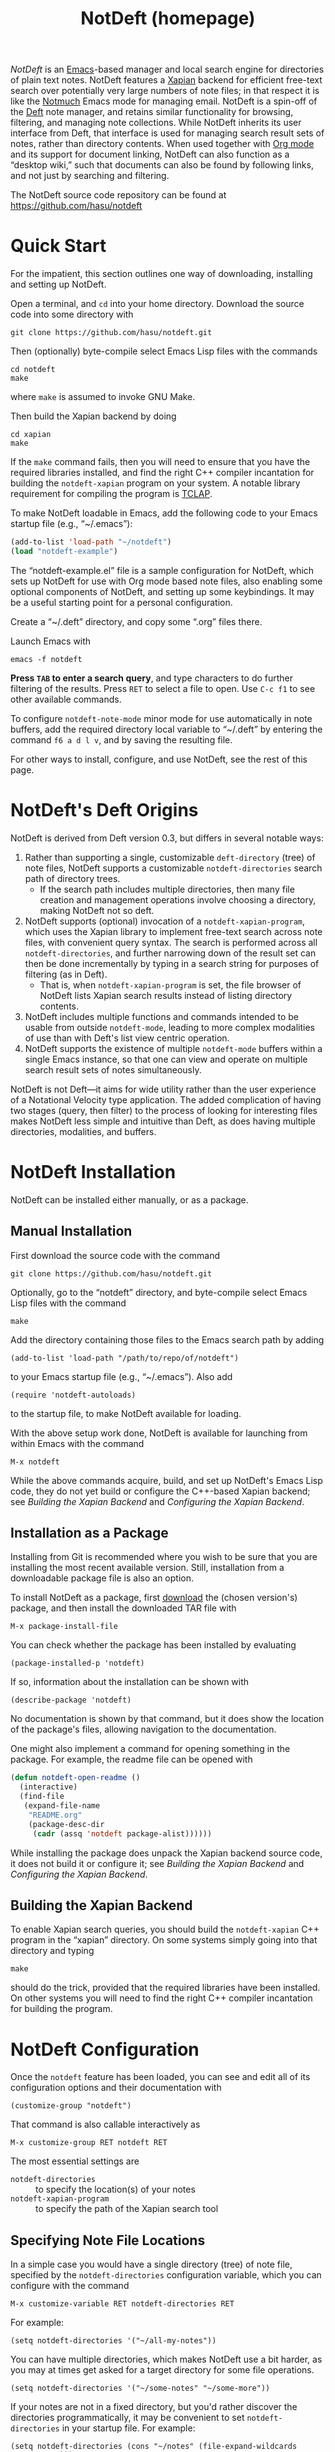 # -*- mode:org; mode:notdeft-note -*-
#+TITLE: NotDeft (homepage)
#+KEYWORDS: website terohasu
#+VIEW_ACTION: export_hugo_page
#+CTIME: Wed, 23 Aug 2017 01:00:08 +0300
#+MTIME: Tue, 20 Aug 2019 16:37:36 +0300
#+PAGE_META: title = "NotDeft"
#+PAGE_META: url = "/notdeft/"
#+PAGE_META: aliases = ["/deft/"]
#+PAGE_META: tags = ["Emacs", "Lisp", "NotDeft", "Org", "software"]
#+OPTIONS: toc:nil

/NotDeft/ is an [[https://www.gnu.org/software/emacs/][Emacs]]-based manager and local search engine for directories of plain text notes. NotDeft features a [[https://xapian.org/][Xapian]] backend for efficient free-text search over potentially very large numbers of note files; in that respect it is like the [[https://notmuchmail.org/][Notmuch]] Emacs mode for managing email. NotDeft is a spin-off of the [[https://jblevins.org/projects/deft/][Deft]] note manager, and retains similar functionality for browsing, filtering, and managing note collections. While NotDeft inherits its user interface from Deft, that interface is used for managing search result sets of notes, rather than directory contents. When used together with [[https://orgmode.org/][Org mode]] and its support for document linking, NotDeft can also function as a “desktop wiki,” such that documents can also be found by following links, and not just by searching and filtering.

The NotDeft source code repository can be found at\\
https://github.com/hasu/notdeft

#+BEGIN_EXPORT html
<p class="text-align-center">
<img src="/notdeft/notdeft-query-filter.gif" />
</p>
#+END_EXPORT

#+TOC: headlines 2

* Quick Start
:PROPERTIES:
:CUSTOM_ID: quick-start
:END:

For the impatient, this section outlines one way of downloading, installing and setting up NotDeft.

Open a terminal, and =cd= into your home directory. Download the source code into some directory with
: git clone https://github.com/hasu/notdeft.git

Then (optionally) byte-compile select Emacs Lisp files with the commands
: cd notdeft
: make
where =make= is assumed to invoke GNU Make.

Then build the Xapian backend by doing
: cd xapian
: make
If the =make= command fails, then you will need to ensure that you have the required libraries installed, and find the right C++ compiler incantation for building the =notdeft-xapian= program on your system. A notable library requirement for compiling the program is [[http://tclap.sourceforge.net/][TCLAP]].

To make NotDeft loadable in Emacs, add the following code to your Emacs startup file (e.g., “~/.emacs”):
#+BEGIN_SRC emacs-lisp
  (add-to-list 'load-path "~/notdeft")
  (load "notdeft-example")
#+END_SRC
The “notdeft-example.el” file is a sample configuration for NotDeft, which sets up NotDeft for use with Org mode based note files, also enabling some optional components of NotDeft, and setting up some keybindings. It may be a useful starting point for a personal configuration.

Create a “~/.deft” directory, and copy some “.org” files there.

Launch Emacs with
: emacs -f notdeft

*Press =TAB= to enter a search query*, and type characters to do further filtering of the results. Press =RET= to select a file to open. Use =C-c f1= to see other available commands.

To configure =notdeft-note-mode= minor mode for use automatically in note buffers, add the required directory local variable to “~/.deft” by entering the command =f6 a d l v=, and by saving the resulting file.

For other ways to install, configure, and use NotDeft, see the rest of this page.

* NotDeft's Deft Origins

NotDeft is derived from Deft version 0.3, but differs in several notable ways:
  1. Rather than supporting a single, customizable =deft-directory= (tree) of note files, NotDeft supports a customizable =notdeft-directories= search path of directory trees.
     - If the search path includes multiple directories, then many file creation and management operations involve choosing a directory, making NotDeft not so deft.
  2. NotDeft supports (optional) invocation of a =notdeft-xapian-program=, which uses the Xapian library to implement free-text search across note files, with convenient query syntax. The search is performed across all =notdeft-directories=, and further narrowing down of the result set can then be done incrementally by typing in a search string for purposes of filtering (as in Deft).
     - That is, when =notdeft-xapian-program= is set, the file browser of NotDeft lists Xapian search results instead of listing directory contents.
  3. NotDeft includes multiple functions and commands intended to be usable from outside =notdeft-mode=, leading to more complex modalities of use than with Deft's list view centric operation.
  4. NotDeft supports the existence of multiple =notdeft-mode= buffers within a single Emacs instance, so that one can view and operate on multiple search result sets of notes simultaneously.

NotDeft is not Deft---it aims for wide utility rather than the user experience of a Notational Velocity type application. The added complication of having two stages (query, then filter) to the process of looking for interesting files makes NotDeft less simple and intuitive than Deft, as does having multiple directories, modalities, and buffers.

* NotDeft Installation

NotDeft can be installed either manually, or as a package.

** Manual Installation

First download the source code with the command
: git clone https://github.com/hasu/notdeft.git

Optionally, go to the “notdeft” directory, and byte-compile select Emacs Lisp files with the command
: make

Add the directory containing those files to the Emacs search path by adding
: (add-to-list 'load-path "/path/to/repo/of/notdeft")
to your Emacs startup file (e.g., “~/.emacs”). Also add
: (require 'notdeft-autoloads)
to the startup file, to make NotDeft available for loading.

With the above setup work done, NotDeft is available for launching from within Emacs with the command
: M-x notdeft

While the above commands acquire, build, and set up NotDeft's Emacs Lisp code, they do not yet build or configure the C++-based Xapian backend; see [[*Building the Xapian Backend][Building the Xapian Backend]] and [[*Configuring the Xapian Backend][Configuring the Xapian Backend]].

** Installation as a Package

Installing from Git is recommended where you wish to be sure that you are installing the most recent available version. Still, installation from a downloadable package file is also an option.

To install NotDeft as a package, first [[./download/][download]] the (chosen version's) package, and then install the downloaded TAR file with
: M-x package-install-file

You can check whether the package has been installed by evaluating
: (package-installed-p 'notdeft)
If so, information about the installation can be shown with
: (describe-package 'notdeft)
No documentation is shown by that command, but it does show the location of the package's files, allowing navigation to the documentation.

One might also implement a command for opening something in the package. For example, the readme file can be opened with
#+BEGIN_SRC emacs-lisp
  (defun notdeft-open-readme ()
    (interactive)
    (find-file
     (expand-file-name
      "README.org"
      (package-desc-dir
       (cadr (assq 'notdeft package-alist))))))
#+END_SRC

While installing the package does unpack the Xapian backend source code, it does not build it or configure it; see [[*Building the Xapian Backend][Building the Xapian Backend]] and [[*Configuring the Xapian Backend][Configuring the Xapian Backend]].

** Building the Xapian Backend

To enable Xapian search queries, you should build the =notdeft-xapian= C++ program in the “xapian” directory. On some systems simply going into that directory and typing
: make
should do the trick, provided that the required libraries have been installed. On other systems you will need to find the right C++ compiler incantation for building the program.

* NotDeft Configuration

Once the =notdeft= feature has been loaded, you can see and edit all of its configuration options and their documentation with
: (customize-group "notdeft")
That command is also callable interactively as
: M-x customize-group RET notdeft RET

The most essential settings are
- =notdeft-directories= :: to specify the location(s) of your notes
- =notdeft-xapian-program= :: to specify the path of the Xapian search tool

** Specifying Note File Locations

In a simple case you would have a single directory (tree) of note file, specified by the =notdeft-directories= configuration variable, which you can configure with the command
: M-x customize-variable RET notdeft-directories RET
For example:
: (setq notdeft-directories '("~/all-my-notes"))

You can have multiple directories, which makes NotDeft use a bit harder, as you may at times get asked for a target directory for some file operations.
: (setq notdeft-directories '("~/some-notes" "~/some-more"))

If your notes are not in a fixed directory, but you'd rather discover the directories programmatically, it may be convenient to set =notdeft-directories= in your startup file. For example:
: (setq notdeft-directories (cons "~/notes" (file-expand-wildcards "~/*/notes")))

*** Sparse Directories

If you wish to include some additional text files into your searches, you may also explicitly specify files that reside outside any of the =notdeft-directories=. You must still specify a directory for a search index covering those files. In effect, you specify a /sparse directory/, since it is not scanned, but rather only explicitly specified files are considered to be NotDeft notes, if they exist.

To specify the index directories and any files within them, use the =notdeft-sparse-directories= configuration variable to specify directories and their file lists. For example:
#+BEGIN_SRC emacs-lisp
  (setq notdeft-sparse-directories
	'(("~" .
	   ("projects/magnolisp/web/magnolisp-homepage.org"
	    "projects/notdeft/web/notdeft-homepage.org"))))
#+END_SRC
where all note file paths are specified relative to the search index containing directory, which should be a parent directory of all the specified notes.

The usual note manipulation operations (renaming, deleting, etc.) are not available for notes in sparse directories, which are not managed by NotDeft as such. The facility exists merely to support cases where you have important note files spread around project-specific directories, ones that you want to make accessible from within NotDeft. If you have a standard naming convention for such files, you can certainly resolve the list value programmatically:
#+BEGIN_SRC emacs-lisp
  (setq notdeft-sparse-directories
	`(("~" . ,(mapcar
		   (lambda (file) (file-relative-name file "~"))
		   (file-expand-wildcards "~/projects/*/web/*-homepage.org")))))
#+END_SRC

** Choosing the Note File Format

The default is to have the note filename =notdeft-extension= set to "org" to indicate the Org format. If you prefer some other note format, you should change that setting, which can be done with
: M-x customize-variable RET notdeft-extension RET

The configured =notdeft-extension= is used by default when creating new notes, but a note collection can also use other extensions. There are none by default, but you can define such secondary extensions with
: M-x customize-variable RET notdeft-secondary-extensions RET

For example, one might set these as
: (setq notdeft-extension "txt")
: (setq notdeft-secondary-extensions '("md" "org" "scrbl"))

** Configuring the File Naming Convention

When creating a note file with the =notdeft-new-file-named= command, NotDeft automatically derives a name for the file based on the title that is provided for the note. The configuration option =notdeft-notename-function= determines how the name is derived.

The default setting is to use the =notdeft-default-title-to-notename= function to translate the title to a file basename. For example, the title “Rust (programming language)” translates into
: rust-programming-language

The default implementation is suitable for titles with ASCII letters, and you probably want to pick a different implementation if your titles do not tend to use the English alphabet.

** Configuring the Xapian Backend

To have NotDeft use the =notdeft-xapian= program you've built, you will have to specify its full path in the =notdeft-xapian-program= variable. You could use =M-x customize-variable= to set it, or simply
: (setq notdeft-xapian-program "/path/to/notdeft-xapian")

Set the variable to the program's full absolute path, without any shorthands, as no shell expansion is performed on the path name---you may explicitly expand it using Emacs' =expand-file-name= function instead.

If you installed as a package, and built the =notdeft-xapian= executable in that location, then the appropriate setting may be
#+BEGIN_SRC emacs-lisp
  (setq notdeft-xapian-program
	(expand-file-name
	 "xapian/notdeft-xapian"
	 (package-desc-dir
	  (cadr (assq 'notdeft package-alist)))))
#+END_SRC
Such code must appear after
: (package-initialize)
   
See the other =notdeft-xapian-*= customization variables for configuring the Xapian indexing and searching behavior. Most notably:
- The configuration variable =notdeft-xapian-max-results= controls the maximum number of files to list in a =notdeft-mode= buffer. You may set it to 0 to always have all results displayed.
- The default is to order the results so that most recently edited files are listed first, but you may change this behavior by setting =notdeft-xapian-order-by-time= to =nil=, in which case Xapian's ranking mechanism is used instead.

* NotDeft Mode

Running the =notdeft= command switches to a =*NotDeft*= buffer, creating one as necessary. Such a buffer's major mode is =notdeft-mode=. Buffers with that mode are read only, and cannot be edited directly, although most keys without modifiers do cause editing of the filter string.

Roughly, there are three kinds of things one can do in a =*NotDeft*= buffer:
1. set a query string to define a result set of notes
2. filter the result set by interactively editing a filter string
3. manipulate note files though NotDeft's commands

That is, finding an interesting set of notes is a two-step process: (1) enter a query to define a “topic area” of interest, using the /Xapian query syntax/; and then (2) narrow down that set interactively by typing in a /list of substrings/ (in any order) that should match. It is possible to edit the query without modifying the filter string, and vice versa.

#+CAPTION: Querying and filtering in a =*NotDeft*= buffer.
[[./notdeft-screenshot-query-and-filter.png]]

The NotDeft Mode interface is optimized for editing the filter string. You can append characters to the filter by pressing regular symbol keys without modifiers. Other available commands include =DEL=, =M-DEL=, =C-y=, with familiar Emacs style behavior.

To enter a query, press =TAB= (or =C-c C-o=) to open a prompt for typing in the query. The query is then executed when you press =RET=.

To clear a query, you can
1. press =TAB= and enter the empty string, or
2. press =S-TAB=, or
3. =C-u C-c C-c= also works for clearing the query in addition to any filter string.

To manage the notes that are listed in the NotDeft Mode buffer, you can use mode-specific command, which are bound to the mode's =C-c= keymap. There are commands for renaming, deleting, and moving notes, for example. Press =C-c f1= to see a full list of the commands bound to =C-c=.

To open a =*NotDeft*= buffer directly with a particular search query, use the command =notdeft-open-query= from any buffer.

** Displaying Individual Filter String Matches

The filter string “emacs org mode” narrows a =*NotDeft*= buffer file list down only to the files that contain all of the substrings “emacs”, “org”, and “mode”. To see each of the matching positions within those files, consider entering the command =C-c g= (or =M-x notdeft-grep-for-filter=) to display the matching strings with highlighting. That command invokes the shell command =grep= (through the Emacs command =grep=), and displays the results in a separate buffer. This may fail to work if you system does not have a compatible =grep= executable on the search path.

** Using Multiple NotDeft Mode Buffers

NotDeft allows multiple =notdeft-mode= buffers to exist at once, which may be useful if one wants to explore multiple sets of search results at once. Each NotDeft buffer has its own state, including a search query, filter string, default directory for creating new notes, etc.

Normally, executing the =notdeft= command only creates a new =*NotDeft*= buffer if one does not already exist---otherwise the command merely switches to an existing =*NotDeft*= buffer. It is possible to have the command always create a new =notdeft-mode= buffer by invoking it with a prefix argument, i.e., =C-u M-x notdeft=.

The =notdeft-open-query= command also accepts a prefix argument, to arrange for the search results to be listed in a new buffer. This behavior can also be made the default for that command by setting the configuration parameter =notdeft-open-query-in-new-buffer= to =t=. With that parameter set, the prefix argument's meaning is inverted, so that =C-u M-x notdeft-open-query= does /not/ create an additional buffer.

The question of whether to create a new buffer does not apply to other search commands. Within a NotDeft buffer, the commands =notdeft-query-edit= and =notdeft-query-clear= merely replace the buffer's search result set, whereas the commands =notdeft-lucky-find-file= and =notdeft-query-ido-find-file= do not use a NotDeft buffer for displaying their results.

For dealing with existing =notdeft-mode= buffers, there is a =notdeft-switch-to-buffer= command for interactively selecting a buffer and switching to it. It presents a choice list of buffer names in the minibuffer, and shows any query and filter strings associated with those buffers for better informed selection.

As for closing NotDeft buffers, the =notdeft-quit= command is bound to =C-c C-q=, and it can be invoked in three ways:
1. Without a prefix argument, it buries the current buffer.
2. With one prefix argument, it kills the current buffer.
3. With two prefix arguments, it kills /all/ =notdeft-mode= buffers.

#+CAPTION: Four Emacs “windows” with different NotDeft buffers.
[[./multiple-buffers.png]]

** Displaying File Path Information

By default, NotDeft does not show any note directory or file names in its list view, but this behavior can be controlled by specifying a =notdeft-file-display-function=.

For example, we can display the name of each note's containing NotDeft (root) directory, with abbreviations for long directory names:
#+BEGIN_SRC emacs-lisp
  (setq notdeft-file-display-function
	  (lambda (file w)
	    (when (> w 30)
	      (let* ((s (file-name-nondirectory
			 (directory-file-name
			  (notdeft-dir-of-file file))))
		     (s (pcase s
			  ("bibliography-notes" "bib")
			  ("homepage-notes" "hp")
			  (_ s)))
		     (s (if (> (string-width s) 12)
			    (truncate-string-to-width s 12)
			  s)))
		(concat " " s)))))
#+END_SRC
We refrain from displaying any directory information in cases where the Emacs window is very narrow (as indicated by the =w= argument), as otherwise there will be little space left for the note titles.

#+CAPTION: NotDeft mode with directory indicators.
[[./directory-indicator.png]]

* NotDeft Note Mode
:PROPERTIES:
:CUSTOM_ID: notdeft-note-mode
:END:

Invoking the =notdeft= command opens an Emacs buffer whose major mode is =notdeft-mode=. That mode displays a list of notes, and if you want the list to be automatically updated when a note file gets saved, you may want to enable the =notdeft-note-mode= minor mode for those files' buffers.

The sole purpose of =notdeft-note-mode= is to take care of keeping NotDeft's knowledge of the note collection up to date. Whenever a note file is saved, =notdeft-note-mode= sees to it that the search index is updated with the new file contents. NotDeft does not itself do anything to enable that mode, but rather the user should arrange for that to happen in some suitable way (see below for some suggestions). The benefit of this approach is that even if a note file then is open using a regular Emacs command (e.g., =find-file=), the editing buffer will notify NotDeft of any changes.

** Enabling NotDeft Note Mode based on Major Mode

The simple approach is to always enable =notdeft-note-mode= for the major mode(s) that you use for editing notes. For example:
#+BEGIN_SRC emacs-lisp
(add-hook 'org-mode-hook 'notdeft-note-mode)
#+END_SRC
This approach should be safe in that changes to files not residing in =notdeft-directories= get ignored by NotDeft. Still, the approach has the disadvantage that the minor mode indicator “¬D” does not tell you whether a note is actually a NotDeft note.

** Enabling NotDeft Note Mode Locally to a Directory

Another solution is to try enabling =notdeft-note-mode= for every NotDeft /directory/ in terms of [[https://www.gnu.org/software/emacs/manual/html%255Fnode/emacs/Directory-Variables.html][per-directory local variables]]. For example, have your “.dir-locals.el” file state
#+BEGIN_SRC emacs-lisp
((org-mode . ((mode . org)
              (mode . notdeft-note))))
#+END_SRC
This way of declaring both a major and minor =mode= appears to work at least in some versions of Emacs, although it may rely on undefined behavior.

** Enabling NotDeft Note Mode based on a Directory-Local Variable

If enabling =notdeft-note-mode= directly in “.dir-locals.el” does not work or appeal to you, then it's possible to do the same thing indirectly, by using an actual per-directory local variable to indicate if the minor mode should be enabled. That is, you can have the “.dir-locals.el” file contain
#+BEGIN_SRC emacs-lisp
((nil . ((notdeft-note-mode-auto-enable . t))))
#+END_SRC

The variable can be declared as
#+BEGIN_SRC emacs-lisp
  (defcustom notdeft-note-mode-auto-enable nil
    "Whether to enable NotDeft note mode for a buffer."
    :type 'boolean
    :safe 'booleanp)
  (make-variable-buffer-local 'notdeft-note-mode-auto-enable)
#+END_SRC

To set that variable for a note directory, we can use the Emacs command
: M-x add-dir-local-variable RET nil RET notdeft-note-mode-auto-enable RET t RET

Or, if we want to programmatically set the variable for all our =notdeft-directories=, we can use the code
#+BEGIN_SRC emacs-lisp
  (dolist (dir notdeft-directories)
    (let ((default-directory dir))
      (add-dir-local-variable nil 'notdeft-note-mode-auto-enable t)))
#+END_SRC

Defining and setting the variable alone does not enable the mode, which we want to do only for specific file types, reflecting our =notdeft-extension= and =notdeft-secondary-extensions= configuration. If we only supported =org-mode= files, we would like to say something like
#+BEGIN_SRC emacs-lisp
  (add-hook
   'org-mode-local-variables-hook
   (lambda ()
     (when notdeft-note-mode-auto-enable
       (notdeft-note-mode 1))))
#+END_SRC
We cannot just use =org-mode-hook=, as directory locals are not yet set at the time when the mode is enabled. What is needed is a later hook, which in the above is called =org-mode-local-variables-hook=. 

We also have to get such hooks to run. Borrowing code from “phils” at Stack Overflow, we can get our =org-mode-local-variables-hook= run by defining and registering a new kind of hook as
#+BEGIN_SRC emacs-lisp
  (defun run-local-variables-mode-hooks ()
    "Run hooks for `major-mode' with locals set.
  Like `run-mode-hooks', but run later, with any buffer and
  directory local variables set."
    (run-hooks (intern (concat (symbol-name major-mode)
			       "-local-variables-hook"))))
  (add-hook 'hack-local-variables-hook 'run-local-variables-mode-hooks)
#+END_SRC

The above solution gives us a “proper” way to enable the NotDeft note minor mode, and to do it only within directories that have a persistent NotDeft “signature” (in a “.dir-locals.el” file), and only for our chosen note-editing major modes.

* Using NotDeft from Non-NotDeft Modes
:PROPERTIES:
:CUSTOM_ID: outside-notdeft-commands
:END:

Several of NotDeft's commands are autoloadable, and may be invoked from outside a =*NotDeft*= buffer. For example, to quickly find relevant notes when in another buffer, you might use
: M-x notdeft-open-query
which then interactively asks for a search query for opening up in a NotDeft buffer. That command can of course be bound to a key.

A command similar to =notdeft-open-query= is
: M-x notdeft-lucky-find-file
which also asks for a search query, but then proceeds to open up the most highly ranked result file directly, without going via a =*NotDeft*= buffer. This command is similar to =find-file= in Emacs, but avoids having to specify the path of the file you're interested in; instead, this approach to “file finding” relies on sufficiently unique titling or tagging of the notes involved.

NotDeft commands that are usable from outside =notdeft-mode= might be bound to key combinations for convenient access. To facilitate this, NotDeft provides a =notdeft-global= feature, which exports a keymap for such commands. That keymap can be bound to a prefix key. For example:
#+BEGIN_SRC emacs-lisp
(require 'notdeft-global)
(global-set-key [f6] 'notdeft-global-map)
#+END_SRC
after which the command =[f6] o= should invoke the =notdeft-open-query= command in any mode that does not override the binding for F6 with something else.

** Access from NotDeft Note Buffers

Some of NotDeft's commands have specific support for use from within NotDeft note buffers. For example, the =notdeft-rename-file= command can be useful for renaming a note file that was perhaps created without a proper name (e.g., by using =C-c C-n=). Having written a note in a current buffer, issue the command
: M-x notdeft-rename-file
to enter a new basename for the file of that buffer. Any =C-u= prefix causes the default value to be derived from the title of the note, as extracted from the buffer contents. (The same command also works in a =*NotDeft*= buffer, affecting the currently selected file.)

** Programmatic NotDeft Access

You might also implement additional commands in terms of the globally accessible commands and Emacs Lisp functions, for example for quickly listing documents tagged in a certain way:
#+BEGIN_SRC emacs-lisp
  (defun my-open-todo-notes ()
    (interactive)
    (notdeft-open-query "tag:todo"))
#+END_SRC

An intended use case for NotDeft is to support other applications that wish to locate files in terms of search queries instead of path names. For example, suppose we are using an =org-contacts= command to look for contacts by =name=, and that command expects the =org-contacts-files= list to be set. In that scenario we might set that variable for it based on a suitable NotDeft search query:
#+BEGIN_SRC emacs-lisp
  (setq org-contacts-files
	(notdeft-list-files-by-query
	 "!all ext:Org AND Email"))
  (org-contacts name)
#+END_SRC

Similarly, we might use =org-agenda='s =org-todo-list= command to list to-do entries, but resolving the =org-agenda-files= list on demand by looking for the “TODO” and “DONE” keywords in any Org files in our collection:
#+BEGIN_SRC emacs-lisp
  (setq org-agenda-files
	(notdeft-list-files-by-query
	 "!all ext:Org AND (Todo OR Done)"))
  (org-todo-list)
#+END_SRC

* NotDeft Note Syntax

NotDeft does not have much of a note syntax, although a subset of Org's syntax is supported in the form of [[https://orgmode.org/manual/In_002dbuffer-settings.html][in-buffer settings]]. The supported Org keywords are
- =#+TITLE=
- =#+FILETAGS=

A NotDeft-specific keyword is
- =#+KEYWORDS=
which is intended for tagging notes with keywords, in a way that does not set any tags for Org.

As for Org, the keyword names are case insensitive, so that one can write =#+title= instead of =#+TITLE=.

You can have in-buffer settings even if you do not use Org for your notes---the syntax for in-buffer settings is the same regardless of the markup language used in notes. Even in a plain “.txt” file, you can still specify =#+KEYWORDS=, for example.

** Example Notes

No special markup is necessarily required:
#+BEGIN_SRC org
  this is a title

  This is body text.
#+END_SRC

Comments can be included, and they are ignored when searching:
#+BEGIN_SRC org
  # this is a comment
  this is a title

  This is body text.
#+END_SRC

Org mode's =#+TITLE= syntax is supported:
#+BEGIN_SRC org
  # this is a comment
  ,#+TITLE: this is a title
  # this is a comment

  This is body text.
#+END_SRC

A note can be tagged, e.g., with the tags “some” and “tags”:
#+BEGIN_SRC org
  ,#+TITLE: this is a title
  ,#+KEYWORDS: some tags

  This is body text.
#+END_SRC
Instead of the =#+KEYWORDS= syntax, we can use the Org standard =#+FILETAGS= syntax:
#+BEGIN_SRC org
  ,#+FILETAGS: :some:tags:
  this is a title

  This is body text.
#+END_SRC
Stemming is used also on tags, and so the query “tag:tag” will find these two notes (assuming English stemming---see =notdeft-xapian-language=).

Whitespace is considered as a separator for tags, as are the delimiters “:”, “;”, and “,”. This means that the keyword declaration
#+BEGIN_SRC org
  ,#+KEYWORDS: helsinki-vantaa places
#+END_SRC
is not matched by the search phrase “tag:"vantaa places"”. However, a hyphen still separates words, so that “tag:helsinki” and “tag:vantaa” and “tag:helsinki-vantaa” all match the first tag, which is semantically appropriate at least in this case.

* Search Query Syntax

The usual Xapian search [[https://xapian.org/docs/queryparser.html][query syntax]] is available for NotDeft queries, with some additional /query modifiers/ (see below). Operators such as =AND=, =OR=, and =XOR= are available, and they may also be written in lowercase (or mixed case) if =notdeft-xapian-boolean-any-case= is set to =t=. The =NOT= operator is also available if =notdeft-xapian-pure-not= is =t=. It is possible to query for a phrase by quoting the phrase (e.g., "Deft for Emacs"). To look for a search term without stemming, give it capitalized (e.g., "Abstract" will not match “abstraction”). Wildcards in search terms are not supported (trailing wildcards /are/ supported by Xapian, but not enabled in NotDeft).

** Prefixes

The following prefixes are supported by NotDeft:
  - =file:= :: Indicates that the search term must appear in the (non-directory, non-extension) filename.
  - =ext:= :: Indicates the string that must be the filename extension of the file (without the ".").
  - =path:= :: Indicates that the search term must appear in the non-directory part of the file pathname, where the pathname is relative to the user's home directory.
  - =title:= :: Indicates that the search term must appear in the title.
    - Title is specified either as the first non-empty non-comment line, or as the file property (or Org mode “in-buffer setting”) =#+TITLE=. (Multiple =#+TITLE= lines are not supported.)
  - =tag:= :: Indicates that the search term must appear among the tags given to the document.
    - The tags for a note are specified either with the standard Org file property =#+FILETAGS=, or the custom file property =#+KEYWORDS=. (Org headline tags do not qualify.)

** Query Modifiers

   The following custom query syntax is supported:
   - =!time= :: Prefix a query with =!time= to have the results sorted by decreasing file modification time, even if the =notdeft-xapian-order-by-time= configuration option is disabled.
   - =!rank= :: Prefix a query with =!rank= to have the results sorted by decreasing relevance, regardless of the =notdeft-xapian-order-by-time= setting.
   - =!file= :: Prefix a query with =!file= to have results sorted by (non-directory) file name, alphabetically, in decreasing order. Overrides all of the other sorting settings and modifiers.
   - =!all= :: Prefix a query with =!all= to show /all/ matching results. Note that unless you specify this modifier, the contents of a query result list may differ depending on how the results are sorted, since less highly ranked notes may get excluded.

   A space character must be used to separate the above keywords from the rest of the query string.

   The =!file= modifier might be useful for instance when you have file names such as “2017-01-01-0001.txt” and “2017-09-19-0123.txt”, and you would like to see them in chronological order by “creation time”, even if some of the files have been edited, and consequently have had their modification times changed.

** Example Search Queries

It is simple to find all notes containing both the words Emacs and Org:
: Emacs AND Org

If you have a lot of notes about Org mode, and few about other Emacs matters, it may be interesting to use
: Emacs AND NOT Org
which works if the =notdeft-xapian-pure-not= option is set.

While you're often likely to be more interested in recent (or best maintained) notes, sorting by relevance can be useful particularly when there are multiple search terms: you may be more interested in seeing notes that contain /all/ the terms instead of just /one/ of them. You may use “!rank” to enable relevance-based ranking for a specific query:
: !rank Emacs Org Deft

If, on the other hand, you use a single, common search term, and have a lot of documents, you may run into your =notdeft-xapian-max-results= limit, and miss out on some documents. In this case, you might use
: !all Emacs
to list /all/ documents mentioning Emacs.

If, unlike in the above case, you just want to see all documents that are about Emacs specifically, you may get more useful results with the query
: title:Emacs
to only find documents whose title indicates that they concern Emacs. Or, to be more thorough, you might want to make sure you also find notes with the word Emacs in the filename:
: title:Emacs OR file:Emacs

You can combine prefixes and “bracketed subexpressions”:
: title:(Ayn AND Rand)
which will match both “Ayn Rand” and “Rand, Ayn” in a title.

Phrase searches are allowed for tags, and
: tag:helsinki-vantaa
: tag:"helsinki vantaa"
: tag:(helsinki AND vantaa)
all match the tag “helsinki-vantaa”.

Filename extensions can be capitalized to avoid any stemming. For example, to find all “.org” documents that may contain open to-do entries, we might query with
: !all ext:Org AND TODO

* Command Popup Buffers

If it seems hard to remember the various NotDeft commands, one may wish to have a command selection dialog, similar to the one in [[https://magit.vc/][Magit]]. For implementing such “helpful key bindings,” one can use [[https://magit.vc/manual/magit-popup.html][Magit-Popup]] or [[https://github.com/abo-abo/hydra][Hydra]], for instance. As an example, NotDeft includes a predefined hydra for its mode-agnostic commands, provided by the =notdeft-global-hydra= feature. To bind =[f6]= to the hydra (instead of the =notdeft-global-map= keymap directly), one can use the configuration code 
#+BEGIN_SRC emacs-lisp
  (autoload 'notdeft-global-hydra/body "notdeft-global-hydra" nil t)
  (global-set-key [f6] 'notdeft-global-hydra/body)
#+END_SRC

There is also an optional hydra for =notdeft-mode=, which can be made available with code such as
#+BEGIN_SRC emacs-lisp
  (autoload 'notdeft-mode-hydra/body "notdeft-mode-hydra")
  (eval-after-load "notdeft"
    '(define-key notdeft-mode-map (kbd "C-c h") 'notdeft-mode-hydra/body))
#+END_SRC

#+CAPTION: A NotDeft command “hydra” invoked from Org mode.
[[./global-hydra.png]]

* Org Mode Integration

NotDeft is somewhat specialized for managing notes in the Org format. If you do use Org mode for editing your notes, you may want to include
: (require 'notdeft-org)
in your Org startup code, to set up support for “deft:” and “notdeft:” links in =org-mode=. A “deft:” link names a note by its non-directory filename, whereas a “notdeft:” link contains a NotDeft Xapian search expression.

Org mode's =org-store-link= command may be used to capture any Xapian search in a NotDeft buffer, to be later inserted with =org-insert-link=. The =notdeft-org= feature also defines NotDeft-specific =notdeft-org-link-existing-note= and =notdeft-org-link-new-file= commands for inserting “deft:” links, either to an existing note or a new one.

The =notdeft-org= feature also defines a =notdeft-org-store-deft-link= command, which functions similarly to =org-store-link=, but stores a "deft:" link to the current note: in a NotDeft buffer, it stores a link to any selected note; in a NotDeft note buffer, it stores a link to that buffer's note.

NotDeft allows a "deft:" link to also include a search option, which follows the filename, separated by =::=. Search options are specified in the same way as for "file:" links. For example:
: [[deft:notdeft-homepage.org::*Note Archival]]
: [[deft:notdeft-homepage.org::#capture-protocol]]

** Using NotDeft and Org Mode as a Desktop Wiki Engine

It is “deft:” links in particular that allow NotDeft to be used as a desktop wiki, linking documents by topic, where a topic is named by the non-directory name of a note file. For “deft:” links to consistently resolve to the same note, you should name your note files uniquely.

For example, when following the link
: [[deft:notdeft.org]]
NotDeft will look for a “notdeft.org” file anywhere in the note collection, and open the first match.

A benefit of that “deft:” link semantics is that using the command
: M-x notdeft-move-file
to move a note file into a different directory does not cause any “deft:” link to break, whereas regular “file:” links may break.

To conveniently create a dedicated note for a given topic in an Org-mode buffer, and also link to that note at the same time, highlight the title (and link description) of that topic so that it becomes the active region, and then issue the command
: M-x notdeft-link-new-file
For example, if you've highlighted the text “desktop wikis”, the command will offer to create a note of the same title, derive a filename for it based on the title, and replace the region with a “deft:” link to it. (The command is defined by the =notdeft-org= feature.)

* Quick Note Capture

  To quickly create a new note file from any buffer, you can use
  : M-x notdeft-new-file
  That command is also bound to =C-n= in =notdeft-global-map=, and if that keymap is bound to the prefix =[f6]=, for example, then you can create a new note with the key combination =[f6] C-n=.

  Org mode has its own “capture” mechanism, and you can certainly configure capturing into a file that resides in a NotDeft directory. For example:
  #+BEGIN_SRC emacs-lisp
(setq org-directory "~/notes") ;; default Org files location
(setq notdeft-directories (list org-directory)) ;; NotDeft search path
(setq org-default-notes-file (concat org-directory "/notes.org"))
(global-set-key [f7] 'org-capture)
  #+END_SRC
  which defines "~/notes" as the sole NotDeft directory, and has the key F7 initiate an =org-capture=, by default into the file "~/notes/notes.org". After completing capture, you can go back to the previously captured item with
  : C-u C-u M-x org-capture
  The capture facility supports the definition and use of =org-capture-templates= for different purposes.

  A caveat with Org capturing is that unless you have already opened the capture file under NotDeft, any newly captured items may not immediately get noticed by NotDeft. To ensure that NotDeft is aware of any changes, one might arrange for the capture file to include file variables for enabling the =notdeft-note-mode= minor mode for any buffers opened for that file. Setting directory local variables are another option.

  A more involved option is to write custom commands which enable the minor mode for the capture file, for example with
  : (notdeft-register-file org-default-notes-file)
  Note that different =org-capture-templates= may define different capture locations. Consequently, it may be appropriate for the templates themselves to embed code for performing the registration (e.g., as shown in the [[*=capture= from Firefox][=capture= from Firefox]] section).

* Adding Attachments to Notes

  NotDeft has a simple mechanism to support “attaching” files to notes, one that is agnostic to the note file format. If you have a note file
  : ~/notes/deft-for-emacs.txt
  you can use the command =C-c S= to move the file into a subdirectory of the same name, so that the file's pathname becomes
  : ~/notes/deft-for-emacs/deft-for-emacs.txt
  Now you can copy/move/link any attachments for the note into that subdirectory, and it is convenient to move the note together with its attachments using a regular file manager.

  To move a note from within =*NotDeft*=, the command =C-u C-c m= can be used to move it under another NotDeft root directory, where the prefix =C-u= assures NotDeft that the file really is to be moved together with its subdirectory.

  When the attachments reside in the same directory as the note itself, in Org mode it is then easy to add a “file:” link to any attachment with the command =C-u C-c C-l=. For example, if the attachment directory contains a file named “2017-01-01-0001.JPG”, then a “file:” link to it would be simply
  : [[file:2017-01-01-0001.JPG]]
  and the command =C-c C-x C-v= can be used to toggle inline display of images.

  Org itself has its own attachment management mechanism, whose action menu is bound to =C-c C-a=. This mechanism allows an attachment directory to be associated with an Org heading (as identified by information stored within the heading's properties), and thus the NotDeft note file itself can reside directly within a NotDeft root directory. Org has no command for moving an Org file together with its attachments, however.

  To make the Org mechanism compatible with the NotDeft mechanism, one can store the attachments in the same (sub)directory as the note file itself, by specifying that directory with the =ATTACH_DIR= property. For example:
  #+BEGIN_SRC org
,* Bergen, Norway                              :ATTACH:
  :PROPERTIES:
  :ATTACH_DIR: ./
  :Attachments: 2017-01-01-0001.JPG 2017-09-19-0123.JPG
  :END:
  #+END_SRC
  This way it is still convenient to move a note together with its attachments, and Org commands such as =C-c C-a o= (for opening the attachments) can still be used.

* Note Archival

  To archive away a note so that its contents will no longer be included in a search, one can press =C-c C-a= from within =*NotDeft*=. This is a note format agnostic archival method, as the entire note file gets moved into a =notdeft-archive-directory=, with the default name of
  : "_archive"
  meaning that a note file whose original path is
  : ~/notes/deft-for-emacs.txt
  would get moved to
  : ~/notes/_archive/deft-for-emacs.txt
  Any directories whose names begin with an underscore will be excluded from Xapian searches, and thus such an archived note will no longer clutter search results.
  
  In Org mode one can use Org's own [[http://orgmode.org/manual/Archiving.html][archival mechanism]] to archive just a part of a note document subtree, and the archival file will also be excluded from Xapian searches, provided that its filename extension is not =notdeft-extension= or one of the =notdeft-secondary-extensions=. Org's default extension is
  : org_archive
  which by default is not an extension recognized by NotDeft.

* Capturing Data from External Applications

The =org-protocol= feature of Org mode provides a way for external applications to interface with Emacs and Org, and that mechanism can also be adopted for capturing data into NotDeft. For example, data can be sent from Firefox to NotDeft using the predefined =store-link= and =capture= protocols.

The mechanism works by the external application invoking =emacsclient=, and for this to work you should have an Emacs server running in the Emacs instance you want to use to receive data into NotDeft. A server can be started by evaluating
: (server-start)

** =org-protocol= Content Type in Firefox

To configure Firefox to support the =org-protocol:= scheme, first open =about:config=, and add a =boolean= property
: network.protocol-handler.expose.org-protocol false

Then craft an HTML file such as
#+BEGIN_SRC html
  <html>
    <body>
      <a href="org-protocol://store-link?url=URL&title=TITLE">link</a>
    </body>
  </html>
#+END_SRC
and open that file in Firefox, and click the link, after which a “Launch Application” dialog is presented. “Choose other Application”, tick the box “Remember my choice for org-protocol links”, and specify =emacsclient= as the executable.

That application selection can later be modified from Firefox “Preferences” / “Applications”. If required, the “Content Type” should be removable at least by editing the “mimeTypes.rdf” file in the Firefox profile.

** =store-link= from Firefox

There is nothing NotDeft specific about the =store-link= Org protocol, as it merely stores a link to the Emacs =kill-ring= for yanking. To configure Firefox to support the protocol, just add a suitable bookmarklet (e.g., to the “Bookmarks Toolbar”). The bookmark “Location” can be specified as
#+BEGIN_SRC javascript
javascript:location.href='org-protocol://store-link?url='+encodeURIComponent(document.location)+'&title='+encodeURIComponent(document.title);void(0);
#+END_SRC

By selecting that bookmark a link to the current page can be sent to Emacs. Its URL can then be inserted in Emacs with =C-y=. A full Org link in turn can be inserted with
: M-x org-insert-link
which is bound to =C-c C-l= in Org.

** =capture= from Firefox
:PROPERTIES:
:CUSTOM_ID: capture-protocol
:END:

The =capture= protocol, in turn, allows for web page content and metadata to be captured from Firefox into Emacs. Configuring the =capture= protocol for use with NotDeft is slightly more involved than in the case of =store-link=, as we must choose what page data to store, and where in our NotDeft note collection to store it.

Suppose we wish to store any currently selected text, along with the URL of the containing page, and a capture timestamp. Suppose also that we wish to store it into a file whose name is derived from the page title, so that if we capture multiple times from the same page, then all of the captured text snippets will end up in the same note file.

In that case the Firefox bookmarklet for sending over the required information can for example be
#+BEGIN_SRC javascript
javascript:location.href='org-protocol://capture?template=w&url='+encodeURIComponent(document.location)+'&title='+encodeURIComponent(document.title)+'&body='+encodeURIComponent(window.getSelection());void(0);
#+END_SRC
where we have given the name “w” for the Org capture template.

We must also define that template as one of our =org-capture-templates=, and the definition can be
#+BEGIN_SRC emacs-lisp
  (require 'org-protocol)
  (require 'notdeft-autoloads)

  (setq org-capture-templates
	'(("w" "capture selection into NotDeft" plain
	   (file (lambda ()
		   (notdeft-switch-to-file-named
		     (plist-get org-store-link-plist :description))))
	   "%l\non %u\n\n%i"
	   :empty-lines-before 1)))
#+END_SRC
This definition assumes that the link =:description= is available from =org-store-link-plist=, and that it corresponds to the =document.title=; this may be undocumented functionality, but works in Org mode 9.1.1. The =notdeft-switch-to-file-named= derives a filename from the description, creates that file if it doesn't yet exist, and returns the complete =file= name.

* Troubleshooting
** When Search Queries Are Not Yielding Expected Results

Try doing the following in a =*NotDeft*= buffer:
1. Press =TAB= (or =M-x notdeft-query-edit=) to be prompted for a Xapian query.
2. If nothing happens when you press =TAB=, then you have probably not configured a value for =notdeft-xapian-program=. Assign a value to that variable.
3. Having pressed =TAB=, enter a query string at the prompt, one that should match some notes, and press =RET=.
4. If that reports "Found no notes", or an unexpected set of notes, then your search index may not be up-to-date, perhaps due to filesystem changes outside of NotDeft. Invoke the command =M-x notdeft-refresh= (i.e., =C-c C-g=) to refresh the search index.
5. If you suspect that your search index may be corrupt or incompatible in some way, you may invoke the command =M-x notdeft-reindex= (i.e., =C-c R=) to fully rebuild the search index, instead of just refreshing it.
6. If you see unexpected behavior after setting a search query, ensure that the =notdeft-xapian-program= variable names the complete and fully expanded path of a working executable. It may be worth trying to run the program directly, and seeing what it says. For example:    
   : /path/to/notdeft-xapian search -q 'Emacs OR Vi' ~/.deft
7. If your search query includes prefix terms such as “title:Emacs”, and you do not get all the expected matches, then make sure that any lines before any =#+TITLE= (or, =#+KEYWORDS=, etc.) are either whitespace only or begin with “#”. While the Org markup language allows in-buffer settings to appear anywhere in a file, NotDeft only scans the beginning of each file for such settings.
8. If all else fails, a tool such as =xapian-delve= may be used to inspect the contents of the search index to see which terms it actually contains.

* See Also

#+BEGIN_EXPORT html
{{< taggedpagelistexceptself "notdeft" >}}
#+END_EXPORT
